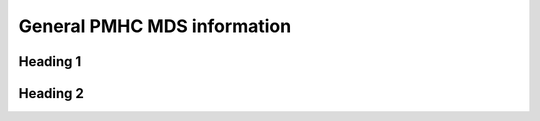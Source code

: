 General PMHC MDS information
============================

Heading 1
---------

Heading 2
---------
